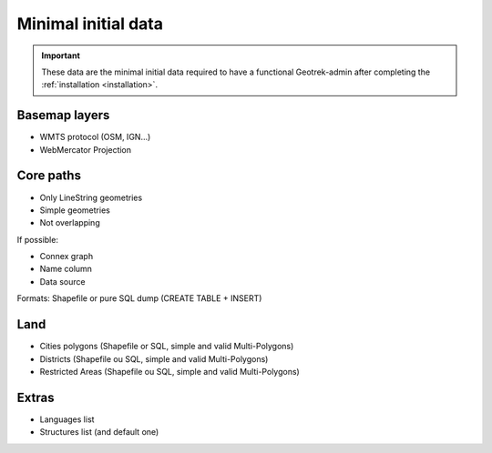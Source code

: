 .. _minimal-initial-data:

======================
Minimal initial data
======================

.. IMPORTANT::
   These data are the minimal initial data required to have a functional Geotrek-admin after completing the :ref:`installation <installation>`.

Basemap layers
===============

* WMTS protocol (OSM, IGN...)
* WebMercator Projection

Core paths
===========

* Only LineString geometries
* Simple geometries
* Not overlapping

If possible:

* Connex graph
* Name column
* Data source

Formats: Shapefile or pure SQL dump (CREATE TABLE + INSERT)

Land
=====

* Cities polygons (Shapefile or SQL, simple and valid Multi-Polygons)
* Districts (Shapefile ou SQL, simple and valid Multi-Polygons)
* Restricted Areas (Shapefile ou SQL, simple and valid Multi-Polygons)

Extras
=======

* Languages list
* Structures list (and default one)


